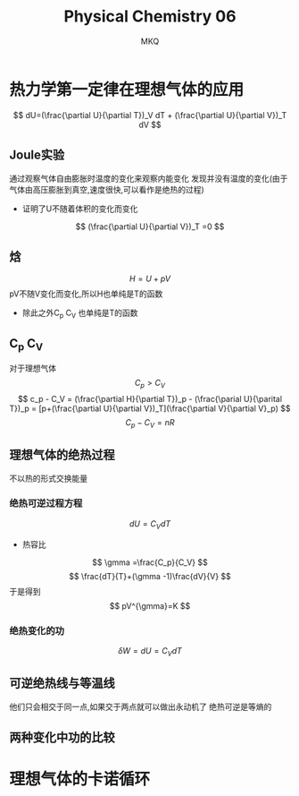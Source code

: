 #+TITLE: Physical Chemistry 06
#+AUTHOR: MKQ
#+KEYWORDS: note
#+LATEX_COMPILER: xelatex
#+LATEX_HEADER:\usepackage[scheme=plain]{ctex}
* 热力学第一定律在理想气体的应用
\[
dU=(\frac{\partial U}{\partial T})_V  dT + (\frac{\partial U}{\partial V})_T dV
\]
** Joule实验
通过观察气体自由膨胀时温度的变化来观察内能变化
发现并没有温度的变化(由于气体由高压膨胀到真空,速度很快,可以看作是绝热的过程)
- 证明了U不随着体积的变化而变化
\[
(\frac{\partial U}{\partial V})_T =0
\]
** 焓
\[
H=U+pV
\]
pV不随V变化而变化,所以H也单纯是T的函数
- 除此之外C_p C_V 也单纯是T的函数
** C_p C_V
对于理想气体
\[
C_p > C_V
\]
\[
c_p - C_V = (\frac{\partial H}{\partial T})_p - (\frac{\parial U}{\parital T})_p =
[p+(\frac{\partial U}{\partial V})_T](\frac{\partial V}{\partial V}_p)
\]
\[
C_p - C_V=nR
\]
** 理想气体的绝热过程
不以热的形式交换能量
*** 绝热可逆过程方程
\[
dU=C_V dT
\]
- 热容比
\[
\gmma =\frac{C_p}{C_V}
\]
\[
\frac{dT}{T}+(\gmma -1)\frac{dV}{V}
\]
于是得到
\[
pV^{\gmma}=K
\]
*** 绝热变化的功
\[
\delta W =dU=C_V dT
\]
** 可逆绝热线与等温线
他们只会相交于同一点,如果交于两点就可以做出永动机了
绝热可逆是等熵的
** 两种变化中功的比较
* 理想气体的卡诺循环
